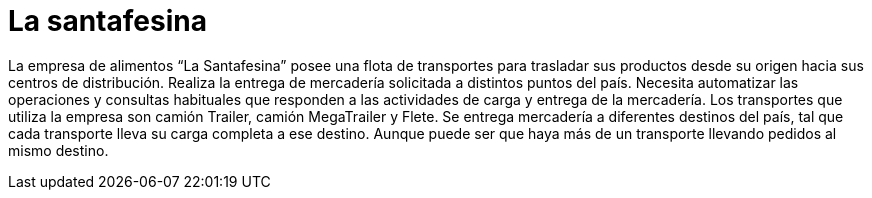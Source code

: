 = La santafesina

La empresa de alimentos “La Santafesina” posee una flota de transportes para trasladar sus productos desde su origen hacia sus centros de distribución. Realiza la entrega de mercadería solicitada a distintos puntos del país. Necesita automatizar las operaciones y consultas habituales que responden a las actividades de carga y entrega de la mercadería. Los transportes que utiliza la empresa son camión Trailer, camión MegaTrailer y Flete. Se entrega mercadería a diferentes destinos del país, tal que cada transporte lleva su carga completa a ese destino. Aunque puede ser que haya más de un transporte llevando pedidos al mismo destino.
